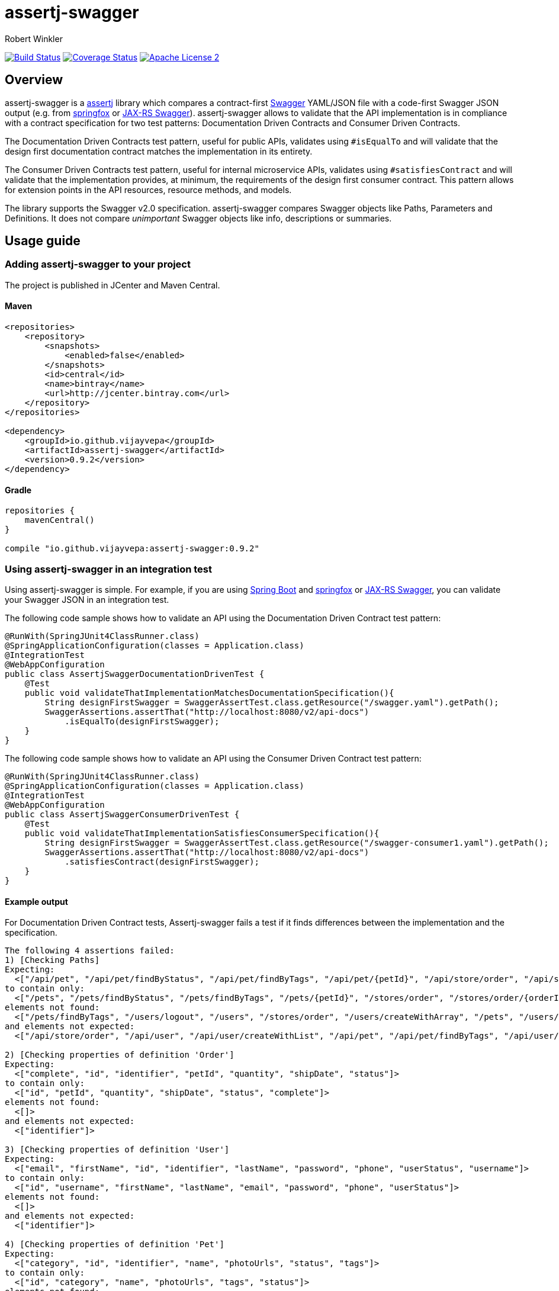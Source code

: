 = assertj-swagger
:author: Robert Winkler
:version: 0.9.2
:hardbreaks:

image:https://travis-ci.org/RobWin/assertj-swagger.svg["Build Status", link="https://travis-ci.org/RobWin/assertj-swagger"] image:https://coveralls.io/repos/RobWin/assertj-swagger/badge.svg?branch=master["Coverage Status", link="https://coveralls.io/r/RobWin/assertj-swagger"]  image:http://img.shields.io/badge/license-ASF2-blue.svg["Apache License 2", link="http://www.apache.org/licenses/LICENSE-2.0.txt"]

== Overview

assertj-swagger is a https://github.com/joel-costigliola/assertj-core[assertj] library which compares a contract-first https://github.com/swagger-api/swagger-spec[Swagger] YAML/JSON file with a code-first Swagger JSON output (e.g. from https://github.com/springfox/springfox[springfox] or https://github.com/swagger-api/swagger-core/wiki/Java-JAXRS-Quickstart[JAX-RS Swagger]). assertj-swagger allows to validate that the API implementation is in compliance with a contract specification for two test patterns: Documentation Driven Contracts and Consumer Driven Contracts.

The Documentation Driven Contracts test pattern, useful for public APIs, validates using `#isEqualTo` and will validate that the design first documentation contract matches the implementation in its entirety.

The Consumer Driven Contracts test pattern, useful for internal microservice APIs, validates using `#satisfiesContract` and will validate that the implementation provides, at minimum, the requirements of the design first consumer contract.  This pattern allows for extension points in the API resources, resource methods, and models.

The library supports the Swagger v2.0 specification. assertj-swagger compares Swagger objects like Paths, Parameters and Definitions. It does not compare __unimportant__ Swagger objects like info, descriptions or summaries.

== Usage guide

=== Adding assertj-swagger to your project
The project is published in JCenter and Maven Central.

==== Maven

[source,xml, subs="specialcharacters,attributes"]
----
<repositories>
    <repository>
        <snapshots>
            <enabled>false</enabled>
        </snapshots>
        <id>central</id>
        <name>bintray</name>
        <url>http://jcenter.bintray.com</url>
    </repository>
</repositories>

<dependency>
    <groupId>io.github.vijayvepa</groupId>
    <artifactId>assertj-swagger</artifactId>
    <version>{version}</version>
</dependency>
----

==== Gradle

[source,groovy, subs="attributes"]
----
repositories {
    mavenCentral()
}

compile "io.github.vijayvepa:assertj-swagger:{version}"
----

=== Using assertj-swagger in an integration test

Using assertj-swagger is simple. For example, if you are using https://github.com/spring-projects/spring-boot[Spring Boot] and https://github.com/springfox/springfox[springfox] or https://github.com/swagger-api/swagger-core/wiki/Java-JAXRS-Quickstart[JAX-RS Swagger], you can validate your Swagger JSON in an integration test.

The following code sample shows how to validate an API using the Documentation Driven Contract test pattern:

[source, java]
----
@RunWith(SpringJUnit4ClassRunner.class)
@SpringApplicationConfiguration(classes = Application.class)
@IntegrationTest
@WebAppConfiguration
public class AssertjSwaggerDocumentationDrivenTest {
    @Test
    public void validateThatImplementationMatchesDocumentationSpecification(){
        String designFirstSwagger = SwaggerAssertTest.class.getResource("/swagger.yaml").getPath();
        SwaggerAssertions.assertThat("http://localhost:8080/v2/api-docs")
            .isEqualTo(designFirstSwagger);
    }
}
----

The following code sample shows how to validate an API using the Consumer Driven Contract test pattern:

[source, java]
----
@RunWith(SpringJUnit4ClassRunner.class)
@SpringApplicationConfiguration(classes = Application.class)
@IntegrationTest
@WebAppConfiguration
public class AssertjSwaggerConsumerDrivenTest {
    @Test
    public void validateThatImplementationSatisfiesConsumerSpecification(){
        String designFirstSwagger = SwaggerAssertTest.class.getResource("/swagger-consumer1.yaml").getPath();
        SwaggerAssertions.assertThat("http://localhost:8080/v2/api-docs")
            .satisfiesContract(designFirstSwagger);
    }
}
----

==== Example output

For Documentation Driven Contract tests, Assertj-swagger fails a test if it finds differences between the implementation and the specification.

[source]
----
The following 4 assertions failed:
1) [Checking Paths]
Expecting:
  <["/api/pet", "/api/pet/findByStatus", "/api/pet/findByTags", "/api/pet/{petId}", "/api/store/order", "/api/store/order/{orderId}", "/api/user", "/api/user/createWithArray", "/api/user/createWithList", "/api/user/login", "/api/user/logout", "/api/user/{username}"]>
to contain only:
  <["/pets", "/pets/findByStatus", "/pets/findByTags", "/pets/{petId}", "/stores/order", "/stores/order/{orderId}", "/users", "/users/createWithArray", "/users/createWithList", "/users/login", "/users/logout", "/users/{username}"]>
elements not found:
  <["/pets/findByTags", "/users/logout", "/users", "/stores/order", "/users/createWithArray", "/pets", "/users/createWithList", "/pets/findByStatus", "/pets/{petId}", "/users/{username}", "/stores/order/{orderId}", "/users/login"]>
and elements not expected:
  <["/api/store/order", "/api/user", "/api/user/createWithList", "/api/pet", "/api/pet/findByTags", "/api/user/createWithArray", "/api/user/login", "/api/pet/{petId}", "/api/store/order/{orderId}", "/api/user/{username}", "/api/pet/findByStatus", "/api/user/logout"]>

2) [Checking properties of definition 'Order']
Expecting:
  <["complete", "id", "identifier", "petId", "quantity", "shipDate", "status"]>
to contain only:
  <["id", "petId", "quantity", "shipDate", "status", "complete"]>
elements not found:
  <[]>
and elements not expected:
  <["identifier"]>

3) [Checking properties of definition 'User']
Expecting:
  <["email", "firstName", "id", "identifier", "lastName", "password", "phone", "userStatus", "username"]>
to contain only:
  <["id", "username", "firstName", "lastName", "email", "password", "phone", "userStatus"]>
elements not found:
  <[]>
and elements not expected:
  <["identifier"]>

4) [Checking properties of definition 'Pet']
Expecting:
  <["category", "id", "identifier", "name", "photoUrls", "status", "tags"]>
to contain only:
  <["id", "category", "name", "photoUrls", "tags", "status"]>
elements not found:
  <[]>
and elements not expected:
  <["identifier"]>
----

For Consumer Driven Contract tests,  Assertj-swagger fails a test if it finds missing resources, methods, models, or properties in the implementation which are required by the consumer specification.

[source]
----
The following 4 assertions failed:
1) [Checking Paths]
Expecting:
 <["/pets", "/pets/findByStatus", "/pets/findByTags", "/pets/{petId}", "/stores/order", "/stores/order/{orderId}", "/users", "/users/createWithArray", "/users/createWithList", "/users/login", "/users/logout", "/users/{username}"]>
to contain:
 <["/animals/{animalId}", "/pets", "/pets/findByStatus", "/pets/{petId}"]>
but could not find:
 <["/animals/{animalId}"]>

2) [Checking Definitions]
Expecting:
 <["User", "Category", "Pet", "Tag", "Order"]>
to contain:
 <["Category", "Pet", "Animal", "Tag"]>
but could not find:
 <["Animal"]>

3) [Checking properties of definition 'Pet']
Expecting:
 <["id", "category", "name", "photoUrls", "tags", "status"]>
to contain:
 <["photoUrls", "extraProperty", "name", "id", "category", "tags", "status"]>
but could not find:
 <["extraProperty"]>

4) [Checking property 'extraProperty' of definition 'Pet']
Expecting actual not to be null
----

=== Using assertj-swagger in a unit test

If you are using the https://github.com/spring-projects/spring-framework[spring-framework] and https://github.com/springfox/springfox[springfox], Spring's MVC Test framework can also be used to validate the Swagger JSON output against your contract-first Swagger specification.
That way you can make sure that the implementation is in compliance with the design specification.

The following code sample shows how to write a unit test using the Documentation Driven Contract test pattern:

[source, java]
----
@Test
public void validateThatImplementationFitsDesignSpecification() throws Exception {
    String designFirstDocumentationSwaggerLocation = Swagger2MarkupTest.class.getResource("/swagger.yaml").getPath();

    MvcResult mvcResult = this.mockMvc.perform(get("/v2/api-docs")
            .accept(MediaType.APPLICATION_JSON))
            .andExpect(status().isOk())
            .andReturn();

    String springfoxSwaggerJson = mvcResult.getResponse().getContentAsString();
    SwaggerAssertions.assertThat(new SwaggerParser().parse(springfoxSwaggerJson)).isEqualTo(designFirstDocumentationSwaggerLocation);
}
----

The following code sample shows how to write a unit test using the Consumer Driven Contract test pattern:

[source, java]
----
@Test
public void validateThatImplementationFitsDesignSpecification() throws Exception {
    String designFirstConsumerSwaggerLocation = Swagger2MarkupTest.class.getResource("/swagger-consumer1.yaml").getPath();

    MvcResult mvcResult = this.mockMvc.perform(get("/v2/api-docs")
            .accept(MediaType.APPLICATION_JSON))
            .andExpect(status().isOk())
            .andReturn();

    String springfoxSwaggerJson = mvcResult.getResponse().getContentAsString();
    SwaggerAssertions.assertThat(new SwaggerParser().parse(springfoxSwaggerJson)).satisfiesContract(designFirstConsumerSwaggerLocation);
}
----

=== Customizing assertj-swagger's behaviour

For most use cases, the default behaviour will be sufficient.  However, you can override the default behaviour in various ways by placing a Java property file, `/assertj-swagger.properties`, at the root of your classpath.  It is also possible to override the configuration in your tests; construct an instance of the `SwaggerAssert` class with a custom configuration if this is required.

The following overrides are available:

==== Disable various types of checks which are enabled by default

* `assertj.swagger.validateDefinitions=false`: disable all validation of definitions
** `assertj.swagger.validateProperties=false`: disable validation of properties of definitions
*** `assertj.swagger.validateRefProperties=false`: disable validation of reference (`$ref`) properties of definitions
*** `assertj.swagger.validateArrayProperties=false`: disable validation of array properties of definitions
*** `assertj.swagger.validateByteArrayProperties=false`: disable validation of byte-array properties of definitions
*** `assertj.swagger.validateStringProperties=false`: disable validation of string properties of definitions
** `assertj.swagger.validateModels=false`: disable validation of models
* `assertj.swagger.validatePaths=false`: disable all validation of endpoint definitions
* `assertj.swagger.validateResponseWithStrictlyMatch=false`: allow actual contract return extra return code

==== Enable various types of checks which are disabled by default

The following settings are disabled by default, as they will cause schema comparisions to be too brittle for many users. They can be enabled if required.

* `assertj.swagger.validateInfo=true`: enable comparison of the info section
* `assertj.swagger.validateVersion=true`: enable comparison of the schema version numbers

==== Disable checks for certain paths or definitions in 'actual' schema

This feature is useful in development situations, where you have written a contract-first schema by hand, and are validating a contract-last schema generated by a partially-implemented API.

To ignore unimplemented endpoints, try something like:

[source]
----
assertj.swagger.pathsToIgnoreInExpected=\
   /v1/friends/{id},\
   /v1/groups/{groupId}
----

To ignore unimplemented definitions, use something like:

[source]
----
assertj.swagger.definitionsToIgnoreInExpected=\
   Foo,\
   Bar
----

To ignore unimplemented properties, use something like:

[source]
----
assertj.swagger.propertiesToIgnoreInExpected=\
   Foo.prop1,\
   Bar.prop2
----


==== Comparing expected and actual paths in schemas

It is occasionally useful to be able to compare schemas, where due to limitations in tools and libraries, endpoint
paths don't align. Specifying a `basePath` setting in your design-first schema here won't work -- it's only used by
Swagger tooling to generate paths at runtime, and does *not* form part of the logical pathname of your endpoints.
For instance, in your design-first schema, you may specify a set of endpoints and a `basePath`, while your generated
schema (generated from, say, Springfox) has a common prefix prepended on the endpoint paths; e.g.:

[source]
----
/pets/findByStatus       ! design-first schema
----

and

[source]
----
/v2/pets/findByStatus    ! actual schema
----

To ensure that assertj-swagger is comparing like-with-like in this situation, you could use the following in your
configuration file:

[source]
----
assertj.swagger.pathsPrependExpected=/v2
----


== License

Copyright 2015 Robert Winkler

Licensed under the Apache License, Version 2.0 (the "License"); you may not use this file except in compliance with the License. You may obtain a copy of the License at

    http://www.apache.org/licenses/LICENSE-2.0

Unless required by applicable law or agreed to in writing, software distributed under the License is distributed on an "AS IS" BASIS, WITHOUT WARRANTIES OR CONDITIONS OF ANY KIND, either express or implied. See the License for the specific language governing permissions and limitations under the License.
